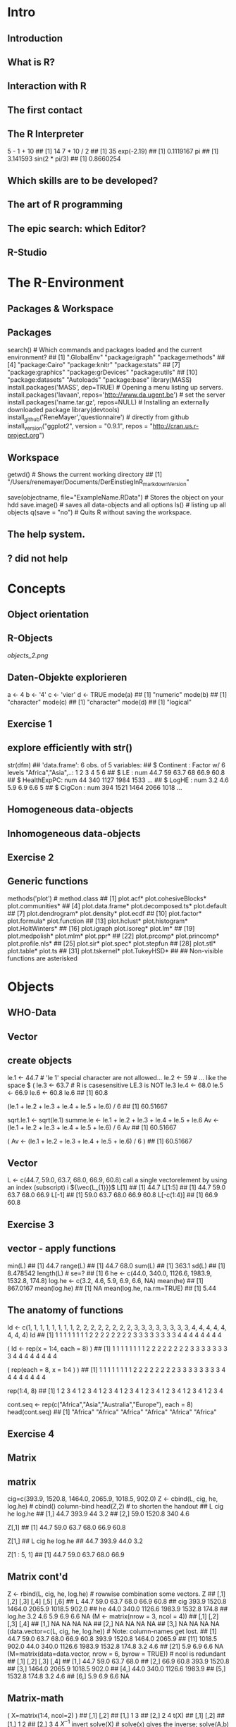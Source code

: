 * Intro
** Introduction
** What is R?
** Interaction with R
** The first contact
** The R Interpreter
    5 - 1 + 10
    ## [1] 14
    7 * 10 / 2
    ## [1] 35
    exp(-2.19)
    ## [1] 0.1119167
    pi
    ## [1] 3.141593
    sin(2 * pi/3)
    ## [1] 0.8660254
** Which skills are to be developed?
** The art of R programming
** The epic search: which Editor?
** R-Studio
* The R-Environment
** Packages & Workspace
** Packages
    search() # Which commands and packages loaded and the current environment?
    ##  [1] ".GlobalEnv"        "package:igraph"    "package:methods"
    ##  [4] "package:Cairo"     "package:knitr"     "package:stats"
    ##  [7] "package:graphics"  "package:grDevices" "package:utils"
    ## [10] "package:datasets"  "Autoloads"         "package:base"
    library(MASS)
    install.packages('MASS', dep=TRUE) # Opening a menu listing up servers.
    install.packages('lavaan', repos='http://www.da.ugent.be') # set the server
    install.packages('name.tar.gz', repos=NULL) # Installing an externally
    downloaded package
    library(devtools)
    install_github('ReneMayer','questionnaire') # directly from github
    install_version("ggplot2", version = "0.9.1", repos = "http://cran.us.r-project.org")
** Workspace
    getwd()  # Shows the current working directory
    ## [1] "/Users/renemayer/Documents/DerEinstiegInR_markdownVersion"
    # setwd() # sets or changes the current working directory
    save(objectname, file="ExampleName.RData")  # Stores the object on
    your hdd
    save.image()  # saves all data-objects and all options
    ls()        # listing up all objects
    q(save = "no")  # Quits R without saving the workspace.
** The help system.
** ? did not help
* Concepts
** Object orientation
** R-Objects
[[objects_2.png]]
** Daten-Objekte explorieren
    a <-  4
    b <- '4'
    c <- 'vier'
    d <- TRUE
    mode(a)
    ## [1] "numeric"
    mode(b)
    ## [1] "character"
    mode(c)
    ## [1] "character"
    mode(d)
    ## [1] "logical"
** Exercise 1
** explore efficiently with str()
    str(dfm)
    ## 'data.frame':    6 obs. of  5 variables:
    ##  $ Continent  : Factor w/ 6 levels "Africa","Asia",..: 1 2 3 4 5 6
    ##  $ LE         : num  44.7 59 63.7 68 66.9 60.8
    ##  $ HealthExpPC: num  44 340 1127 1984 1533 ...
    ##  $ LogHE      : num  3.2 4.6 5.9 6.9 6.6 5
    ##  $ CigCon     : num  394 1521 1464 2066 1018 ...
** Homogeneous data-objects
** Inhomogeneous data-objects
** Exercise 2
** Generic functions
    methods('plot') # method.class
    ##  [1] plot.acf*            plot.cohesiveBlocks* plot.communities*
    ##  [4] plot.data.frame*     plot.decomposed.ts*  plot.default
    ##  [7] plot.dendrogram*     plot.density*        plot.ecdf
    ## [10] plot.factor*         plot.formula*        plot.function
    ## [13] plot.hclust*         plot.histogram*      plot.HoltWinters*
    ## [16] plot.igraph          plot.isoreg*         plot.lm*
    ## [19] plot.medpolish*      plot.mlm*            plot.ppr*
    ## [22] plot.prcomp*         plot.princomp*       plot.profile.nls*
    ## [25] plot.sir*            plot.spec*           plot.stepfun
    ## [28] plot.stl*            plot.table*          plot.ts
    ## [31] plot.tskernel*       plot.TukeyHSD*
    ##
    ##    Non-visible functions are asterisked
* Objects
** WHO-Data
** Vector
** create objects
    # Naming conventions
    le.1 <- 44.7   # 'le 1' special character are not allowed...
    le.2 <- 59     #  ... like the space $ (
    le.3 <- 63.7   #  R is casesensitive LE.3 is NOT le.3
    le.4 <- 68.0
    le.5 <- 66.9
    le.6 <- 60.8
    le.6
    ## [1] 60.8
    # Important: The result was only printed In the console but not saved.
    (le.1 + le.2 + le.3 + le.4 + le.5 + le.6) / 6
    ## [1] 60.51667
    # This does actually store the result in an object 'sqrt.le.1'.
    sqrt.le.1 <- sqrt(le.1)
    summe.le <- le.1 + le.2 + le.3 + le.4 + le.5 + le.6
    Av <- (le.1 + le.2 + le.3 + le.4 + le.5 + le.6) / 6
    Av
    ## [1] 60.51667
    # ... saving & seeing the result by wrapping brackets around.
    ( Av <- (le.1 + le.2 + le.3 + le.4 + le.5 + le.6) / 6 )
    ## [1] 60.51667
** Vector
    # create a vector with c() 'combine'
    L <- c(44.7, 59.0, 63.7, 68.0, 66.9, 60.8)
call a single vectorelement by using an index (subscript) i
${\vec{L_{1}}}$
    L[1]
    ## [1] 44.7
    L[1:5]
    ## [1] 44.7 59.0 63.7 68.0 66.9
    L[-1]
    ## [1] 59.0 63.7 68.0 66.9 60.8
    L[-c(1:4)]
    ## [1] 66.9 60.8
** Exercise 3
** vector - apply functions
    min(L)
    ## [1] 44.7
    range(L)
    ## [1] 44.7 68.0
    sum(L)
    ## [1] 363.1
    sd(L)
    ## [1] 8.478542
    length(L)  # se=?
    ## [1] 6
    he <- c(44.0, 340.0, 1126.6, 1983.9, 1532.8, 174.8)
    log.he <- c(3.2, 4.6, 5.9, 6.9, 6.6, NA)
    mean(he)
    ## [1] 867.0167
    mean(log.he)
    ## [1] NA
    mean(log.he, na.rm=TRUE)
    ## [1] 5.44
** The anatomy of functions
    # Long-winded and not the R-way
    Id <- c(1, 1, 1, 1, 1, 1, 1, 1, 2, 2, 2, 2, 2, 2, 2, 2, 3, 3, 3, 3, 3, 3, 3, 3, 4, 4, 4, 4, 4, 4, 4, 4)
    Id
    ##  [1] 1 1 1 1 1 1 1 1 2 2 2 2 2 2 2 2 3 3 3 3 3 3 3 3 4 4 4 4 4 4 4 4
    # Let's make use of the rep() function instead.
    ( Id <- rep(x = 1:4,  each = 8) )
    ##  [1] 1 1 1 1 1 1 1 1 2 2 2 2 2 2 2 2 3 3 3 3 3 3 3 3 4 4 4 4 4 4 4 4
    # We can switch the order the arguments if we specify argument names.
    (       rep(each = 8, x = 1:4 ) )
    ##  [1] 1 1 1 1 1 1 1 1 2 2 2 2 2 2 2 2 3 3 3 3 3 3 3 3 4 4 4 4 4 4 4 4
    # Abbreviated form without argument names!
    # Exception: save(file=) the 'file=' argument-name Cannot be skipped.
    # Watch out for the right order of arguments if you're used to abbreviated form.
    rep(1:4, 8)
    ##  [1] 1 2 3 4 1 2 3 4 1 2 3 4 1 2 3 4 1 2 3 4 1 2 3 4 1 2 3 4 1 2 3 4
    # The second argument is 'times' and not 'each'
    # ?rep
    # ... rep(x, times = 1, length.out = NA, each = 1)
    # As rep() is generic you can have all types of data, e.g., Strings.
    cont.seq <- rep(c("Africa","Asia","Australia","Europe"), each = 8)
    head(cont.seq)
    ## [1] "Africa" "Africa" "Africa" "Africa" "Africa" "Africa"
** Exercise 4
** Matrix
** matrix
    cig=c(393.9, 1520.8, 1464.0, 2065.9, 1018.5, 902.0)
    Z <- cbind(L, cig, he, log.he) # cbind() column-bind
    head(Z,2) # to shorten the handout
    ##         L    cig  he log.he
    ## [1,] 44.7  393.9  44    3.2
    ## [2,] 59.0 1520.8 340    4.6
    # Matrix[row, col]
    # ... all rows and the first column
    Z[,1]
    ## [1] 44.7 59.0 63.7 68.0 66.9 60.8
    # ... all columns in the first row
    Z[1,]
    ##      L    cig     he log.he
    ##   44.7  393.9   44.0    3.2
    # ... the first five rows and the first column
    Z[1 : 5, 1]
    ## [1] 44.7 59.0 63.7 68.0 66.9
** Matrix cont'd
    Z <- rbind(L, cig, he, log.he) # rowwise combination some vectors.
    Z
    ##         [,1]   [,2]   [,3]   [,4]   [,5]  [,6]
    ## L       44.7   59.0   63.7   68.0   66.9  60.8
    ## cig    393.9 1520.8 1464.0 2065.9 1018.5 902.0
    ## he      44.0  340.0 1126.6 1983.9 1532.8 174.8
    ## log.he   3.2    4.6    5.9    6.9    6.6    NA
    (M <- matrix(nrow = 3, ncol = 4))
    ##      [,1] [,2] [,3] [,4]
    ## [1,]   NA   NA   NA   NA
    ## [2,]   NA   NA   NA   NA
    ## [3,]   NA   NA   NA   NA
    (data.vector=c(L, cig, he, log.he))                # Note: column-names get lost.
    ##  [1]   44.7   59.0   63.7   68.0   66.9   60.8  393.9 1520.8 1464.0 2065.9
    ## [11] 1018.5  902.0   44.0  340.0 1126.6 1983.9 1532.8  174.8    3.2    4.6
    ## [21]    5.9    6.9    6.6     NA
    (M=matrix(data=data.vector, nrow = 6, byrow = TRUE)) # ncol is redundant
    ##        [,1]   [,2]   [,3]   [,4]
    ## [1,]   44.7   59.0   63.7   68.0
    ## [2,]   66.9   60.8  393.9 1520.8
    ## [3,] 1464.0 2065.9 1018.5  902.0
    ## [4,]   44.0  340.0 1126.6 1983.9
    ## [5,] 1532.8  174.8    3.2    4.6
    ## [6,]    5.9    6.9    6.6     NA
** Matrix-math
    ( X=matrix(1:4, ncol=2) )
    ##      [,1] [,2]
    ## [1,]    1    3
    ## [2,]    2    4
    t(X)
    ##      [,1] [,2]
    ## [1,]    1    2
    ## [2,]    3    4
${X^{-1}}$ invert
    solve(X)   # solve(x) gives the inverse; solve(A,b) solves Ax=b
    ##      [,1] [,2]
    ## [1,]   -2  1.5
    ## [2,]    1 -0.5
    X %*% c(1:2)
    ##      [,1]
    ## [1,]    7
    ## [2,]   10
    # model.matrix(~., data) %*% coef(lm(y~., data))
    # predict(lm(y~., data))
** Exercise 5
** The attributes of the matrix object
    dim(M) # attribute dimensionality
    ## [1] 6 4
    colnames(M) <- c('le', 'cig', 'he', 'log.he') # Column-names
    colnames(M) # mit Z[1,] Shows the variable names.
    ## [1] "le"     "cig"    "he"     "log.he"
    M[,'le']
    ## [1]   44.7   66.9 1464.0   44.0 1532.8    5.9
    M[,c('cig','he')]
    ##         cig     he
    ## [1,]   59.0   63.7
    ## [2,]   60.8  393.9
    ## [3,] 2065.9 1018.5
    ## [4,]  340.0 1126.6
    ## [5,]  174.8    3.2
    ## [6,]    6.9    6.6
** The frame data
** data.frame
    dl <- data.frame(   le = L,
                       cig = cig,
                        he = he,
                     lg.he = log.he)
    head(dl,3)
    ##     le    cig     he lg.he
    ## 1 44.7  393.9   44.0   3.2
    ## 2 59.0 1520.8  340.0   4.6
    ## 3 63.7 1464.0 1126.6   5.9
    # the $elect operator
    dl$le
    ## [1] 44.7 59.0 63.7 68.0 66.9 60.8
** Variables - Create, Change, Recode
    Smoking <- read.table(file="Smoking.txt", header =TRUE)
    db <- within(Smoking, {
              zLE = scale(LE)
            logHE = log(HealthExpPC)
           health = HealthExpPC
      HealthExpPC = NULL
              fLE = cut(LE, 3, labels=c('young','mature','old'))
              fHE = cut(logHE, 3, labels=c('A','B','C'))
          fCigCon = cut(CigCon, 3, labels=c('low','medium','strong'))
    }) # beachte ( ... {...})
    head(db,3)
    ##                 Country Continent   LE CigCon        LE.q Cont  Cont2 Year
    ## Afghanistan Afghanistan      Asia 35.5     98 (28.6,40.2] Asia   Asia 2004
    ## Albania         Albania    Europe 61.4     NA (51.8,63.4] Eurp Europe 2004
    ## Algeria         Algeria    Africa 60.6   1021 (51.8,63.4] Afrc Africa 2004
    ##                     HE    LogHE        HE5 fCigCon fHE   fLE health
    ## Afghanistan [0.3,31.1] 2.602690 [0.3,24.2]     low   B young   13.5
    ## Albania      (152,476] 5.056883 (81.2,212]    <NA>   B   old  157.1
    ## Algeria     (31.1,152] 4.542230 (81.2,212]     low   B   old   93.9
    ##                logHE        zLE
    ## Afghanistan 2.602690 -2.0113058
    ## Albania     5.056883  0.3411997
    ## Algeria     4.542230  0.2685355
** the factor: nominal & ordinal
    class(db$fHE)
    ## [1] "factor"
    head(db$fHE)
    ## [1] B B B C B C
    ## Levels: A B C
    data.frame(label=levels(db$fHE), level=as.numeric(factor(c('A','B','C'))), B = c(1,0,0), C = c(0,1,0)  )
    ##   label level B C
    ## 1     A     1 1 0
    ## 2     B     2 0 1
    ## 3     C     3 0 0
    args(factor)
    ## function (x = character(), levels, labels = levels, exclude = NA,
    ##     ordered = is.ordered(x), nmax = NA)
    ## NULL
    head( as.numeric(db$fHE)   )
    ## [1] 2 2 2 3 2 3
    head( as.character(db$fHE) )
    ## [1] "B" "B" "B" "C" "B" "C"
    args(data.frame)
    ## function (..., row.names = NULL, check.rows = FALSE, check.names = TRUE,
    ##     stringsAsFactors = default.stringsAsFactors())
    ## NULL
** Exercise 6
** List's
** list()
    x1 <- 1:3
    x2 <- c('a', 'b', 'c', 'd')
    x3 <- 3
    x4 <- matrix(data=1:4, nrow = 2)
    ( Yl <- list(x1 = x1, x2 = x2, x3 = x3, x4 = x4) )
    ## $x1
    ## [1] 1 2 3
    ##
    ## $x2
    ## [1] "a" "b" "c" "d"
    ##
    ## $x3
    ## [1] 3
    ##
    ## $x4
    ##      [,1] [,2]
    ## [1,]    1    3
    ## [2,]    2    4
    # double brackets notation: reference by name
    Yl[['x1']]
    ## [1] 1 2 3
    # double brackets notation: reference by index
    Yl[[1]]
    ## [1] 1 2 3
    # select Operator notatin: reference by name
    Yl$x1
    ## [1] 1 2 3
** List's as output
    fit <- lm(le ~ cig, data = dl)
    names(fit)
    ##  [1] "coefficients"  "residuals"     "effects"       "rank"
    ##  [5] "fitted.values" "assign"        "qr"            "df.residual"
    ##  [9] "xlevels"       "call"          "terms"         "model"
    fit$coefficients
    ## (Intercept)         cig
    ## 47.19042619  0.01085626
    fit$coefficients[1]
    ## (Intercept)
    ##    47.19043
    # There are extraction functions for most modeling object list entries.
    coef(fit)
    ## (Intercept)         cig
    ## 47.19042619  0.01085626
** Exercise 7
* Data I/O
** Getting data in
    args(read.table)
    ## function (file, header = FALSE, sep = "", quote = "\"'", dec = ".",
    ##     numerals = c("allow.loss", "warn.loss", "no.loss"), row.names,
    ##     col.names, as.is = !stringsAsFactors, na.strings = "NA",
    ##     colClasses = NA, nrows = -1, skip = 0, check.names = TRUE,
    ##     fill = !blank.lines.skip, strip.white = FALSE, blank.lines.skip = TRUE,
    ##     comment.char = "#", allowEscapes = FALSE, flush = FALSE,
    ##     stringsAsFactors = default.stringsAsFactors(), fileEncoding = "",
    ##     encoding = "unknown", text, skipNul = FALSE)
    ## NULL
** Arguments of read.table()
    ##              lNames                      string
    ## 1              file
    ## 2            header                       FALSE
    ## 3               sep
    ## 4             quote                          "'
    ## 5               dec                           .
    ## 6          numerals callow.losswarn.lossno.loss
    ## 7         row.names
    ## 8         col.names
    ## 9             as.is           !stringsAsFactors
    ## 10       na.strings                          NA
    ## 11       colClasses
    ## 12            nrows                          -1
    ## 13             skip                           0
    ## 14      check.names                        TRUE
    ## 15             fill           !blank.lines.skip
    ## 16      strip.white                       FALSE
    ## 17 blank.lines.skip                        TRUE
    ## 18     comment.char                           #
    ## 19     allowEscapes                       FALSE
    ## 20            flush                       FALSE
    ## 21 stringsAsFactors    default.stringsAsFactors
    ## 22     fileEncoding
    ## 23         encoding                     unknown
    ## 24             text
    ## 25          skipNul                       FALSE
** Getting data out
* Data-Manipulation
** Merge, Change and Filter
** Merge data frames
    cl <- read.table('CigLE.txt')
    head(cl,3)
    ##       Country Continent   LE CigCon
    ## 1 Afghanistan      Asia 35.5     98
    ## 2     Albania    Europe 61.4     NA
    ## 3     Algeria    Africa 60.6   1021
    ch <- read.table('HealthExpPerCap.txt')
    head(ch,3)
    ##       Country HealthExpPC Year
    ## 1 Afghanistan        13.5 2004
    ## 2     Albania       157.1 2004
    ## 3     Algeria        93.9 2004
    db = merge( cl, ch, by = 'Country', all = T)
    info=data.frame(CigLE=dim(cl),HealthExp=dim(ch), Both=dim(db)); rownames(info)=c('cases','variables'); info
    ##           CigLE HealthExp Both
    ## cases       189       188  198
    ## variables     4         3    6
    library(dplyr)
    db = full_join(  cl, ch, by = 'Country' ) # sql-notation left or right join ...
    head(db)
    ##               Country     Continent   LE CigCon HealthExpPC Year
    ## 1         Afghanistan          Asia 35.5     98        13.5 2004
    ## 2             Albania        Europe 61.4     NA       157.1 2004
    ## 3             Algeria        Africa 60.6   1021        93.9 2004
    ## 4             Andorra        Europe 72.2     NA      2453.1 2004
    ## 5              Angola        Africa 33.4    571        25.5 2004
    ## 6 Antigua and Barbuda South America 61.9     NA       485.3 2004
** Factor out
         ftable( table(db$Cont, db$cLE, db$cCigCon),
                    row.vars=1
                )
    with( db,
         ftable( table(Cont, fLE, fCigCon),
                row.vars = 'Cont'
         )
    )
    ##      fLE     young               mature               old
    ##      fCigCon   low medium strong    low medium strong low medium strong
    ## Cont
    ## Afrc            14      0      0      9      0      0   4      0      0
    ## Asia             1      0      0      8      5      0   3      5      2
    ## Astr             0      0      0      1      0      0   0      2      0
    ## Eurp             0      0      0      2      0      0   4     19      2
    ## NrtA             0      0      0      0      0      0   6      2      0
    ## SthA             0      0      0      4      1      0   8      2      0
** Filter
    head(db$fHE, 20)
    ##  [1] B B B C B C C B C C B C C B C B C B B B
    ## Levels: A B C
    head(db$fHE == 'B', 20)
    ##  [1]  TRUE  TRUE  TRUE FALSE  TRUE FALSE FALSE  TRUE FALSE FALSE  TRUE
    ## [12] FALSE FALSE  TRUE FALSE  TRUE FALSE  TRUE  TRUE  TRUE
    B <- db[ db$fHE == 'B', ]
    library(dplyr); db$zLE = NULL
    # f(x, y)   wird zu   x %>% f(y)
    db %>% filter(fHE == 'A' & fCigCon == 'low') %>% select(Country)
    ##                             Country
    ## 1                           Burundi
    ## 2 Congo, Democratic Republic of the
    ## 3                          Ethiopia
    ## 4                        Madagascar
    # ... R-base: db[db$fHE == 'A' & db$fCigCon == 'low', 'Country']
** Restructure & Aggregation
** Restructure
** data-formats: wide & long
    library(tidyr)
    m<-data.frame(c('hans','peter'), matrix(1:4, ncol=2, byrow=F))
    names(m)=c('id','first','second')
    m
    ##      id first second
    ## 1  hans     1      3
    ## 2 peter     2      4
    gather(m, key = time, value = measure, -id )
    ##      id   time measure
    ## 1  hans  first       1
    ## 2 peter  first       2
    ## 3  hans second       3
    ## 4 peter second       4
** long
    m<-data.frame( rep(c('h','p'),2), rep(c('A','B'),each=2), matrix(1:8, ncol=2, byrow=F) )
    names(m)=c('id','F','f','s')
    m
    ##   id F f s
    ## 1  h A 1 5
    ## 2  p A 2 6
    ## 3  h B 3 7
    ## 4  p B 4 8
    gather(m, key=time, value = measure, -id:-F) # gather(m, key=time, value = measure, f:s)
    ##   id F time measure
    ## 1  h A    f       1
    ## 2  p A    f       2
    ## 3  h B    f       3
    ## 4  p B    f       4
    ## 5  h A    s       5
    ## 6  p A    s       6
    ## 7  h B    s       7
    ## 8  p B    s       8
** Pivoting & Aggregate
** spread - wide format
    m %>%
      gather(time, measure, -id:-F) %>%
      unite(temp, F, time) %>%
      spread(temp, measure)
    ##   id A_f A_s B_f B_s
    ## 1  h   1   5   3   7
    ## 2  p   2   6   4   8
** Aggregate: group\_by() & summarise()
    m %>%
        gather(time, measure, -id:-F) %>%
        group_by(time, F) %>%
        summarise(mean = mean(measure), n = n(), median = max(measure))
    ## Source: local data frame [4 x 5]
    ## Groups: time [?]
    ##
    ##     time      F  mean     n median
    ##   (fctr) (fctr) (dbl) (int)  (int)
    ## 1      f      A   1.5     2      2
    ## 2      f      B   3.5     2      4
    ## 3      s      A   5.5     2      6
    ## 4      s      B   7.5     2      8
** Exercise 8
* Functions
** Writing functions
** The 3 magical dots
    my.funktion <- function(Arguments, ... ) {
        command
        return
    }
    my.matrix <- function(x, ...) { matrix(x, ...) }
    my.matrix(1:4)
    ##      [,1]
    ## [1,]    1
    ## [2,]    2
    ## [3,]    3
    ## [4,]    4
    my.matrix(1:4, ncol = 2, byrow = T)
    ##      [,1] [,2]
    ## [1,]    1    2
    ## [2,]    3    4
** set defaults
    my.funktion <- function(Argument1 = 'foo', Argument2='bar', ...) {
        command
        return
    }
    my.matrix <- function(x, ...) { matrix(x, ...) }
    my.matrix(1:4)
    ##      [,1]
    ## [1,]    1
    ## [2,]    2
    ## [3,]    3
    ## [4,]    4
    my.matrix(1:4, ncol = 2, byrow = T)
    ##      [,1] [,2]
    ## [1,]    1    2
    ## [2,]    3    4
** set defaults cont'd
    my.matrix <- function(x = 1:4, ncol = 2, byrow = T, ...) {
        matrix(x, ncol = ncol, byrow = byrow, ...)
    }
    my.matrix( )
    ##      [,1] [,2]
    ## [1,]    1    2
    ## [2,]    3    4
    my.matrix(1:6, ncol = 3, byrow = F)
    ##      [,1] [,2] [,3]
    ## [1,]    1    3    5
    ## [2,]    2    4    6
** Exercise 9
* Vectorization
** Meet the apply family
** sapply in action
    source('Concepts.R')
      sapply(X = ls(), FUN=function(x) class( get(x) ) )
    ##          dfm           lm           mn          tab           vc
    ## "data.frame"       "list"     "matrix"      "table"  "character"
    ##           vl           vn
    ##    "logical"    "numeric"
    dice <- function(Seiten, N, Augenzahl) {
      x = sample(1:Seiten, N, replace = T)
      sum(x == Augenzahl)
    }
    (v=seq(from=100,to=1000, by=100))
    ##  [1]  100  200  300  400  500  600  700  800  900 1000
    sapply(X=v, FUN=function(i) dice(Seiten = 10, N = i, Augenzahl = 8) )
    ##  [1] 12 24 21 43 61 63 66 76 83 99
** Argument passing and anonymous functions
    args(sapply)
    ## function (X, FUN, ..., simplify = TRUE, USE.NAMES = TRUE)
    ## NULL
    # Passing the argument-value 'v' ... implicitly to 'N'.
    sapply(X = v, FUN = dice, Seiten = 10, Augenzahl = 8)
    ##  [1]  16  24  34  41  49  65  82  73 100  91
    # Passing the argument-value 'v' explicitly to 'i' and then to 'N' v -> i -> N.
    sapply(X = v, FUN = function(i) dice(10,N=i,8) )
    ##  [1]  8 15 30 38 50 51 76 82 97 88
    # Passing to code inside 'dice' Within the function call of sapply.
    # ... The function known as 'dice' becomes to an anonymous Function.
    sapply(X = v, FUN = function(i) {
                                      x <- sample(1:10, size = i, replace = T)
                                      sum(x == 8)
    } )
    ##  [1]  10  30  28  44  71  50  78  76  91 117
** Exercise 10
** mapply in action
    head( expand.grid(N=v, Seiten=4:10, Augenzahl=1:10) )
    ##     N Seiten Augenzahl
    ## 1 100      4         1
    ## 2 200      4         1
    ## 3 300      4         1
    ## 4 400      4         1
    ## 5 500      4         1
    ## 6 600      4         1
    tail( d <- expand.grid(N=v, Seiten=4:10, Augenzahl=1:10) )
    ##        N Seiten Augenzahl
    ## 695  500     10        10
    ## 696  600     10        10
    ## 697  700     10        10
    ## 698  800     10        10
    ## 699  900     10        10
    ## 700 1000     10        10
    # Applies multiple function arguments to the dice function.
    result <- mapply( FUN = dice,
                   Seiten = d$Seiten,
                        N = d$N,
                Augenzahl = d$Augenzahl )
    head(result)
    ## [1]  31  47  83  91 131 155
* Graphics
** Overview
** traditional graphics: elements
* ggplot2
** geometric icons & aesthetics
    library(ggplot2)
    Smoking <-
        read.table(file="Smoking.txt",
                         header =TRUE)
    ggplot(data=Smoking) +
        aes(y=LE, x=CigCon) +
        geom_point()
** Exercise 11
** Conditional graphics: facetting
    ggplot(data=na.omit(Smoking)) +
        aes(y=LE, x=CigCon) +
        geom_point() +
        facet_wrap( ~ Continent)
** Groupings by color
    ggplot(data=na.omit(Smoking)) +
        aes(y=LE, x=CigCon) +
        geom_point(aes(colour=HE)) +
        facet_wrap( ~ Continent)
** Exercise 12
** Conditional predictions
    ggplot(data=na.omit(Smoking)) +
            aes(y=LE, x=CigCon) +
            geom_point(aes(colour=HE)) +
            geom_smooth(method="lm", se= F,
                                   size = .5,
                                   aes(color = HE, group = HE)) +
            facet_wrap( ~ Continent)
* Solutions
** Exercise 1
    # setwd('~/YourDirectory/subdirectory/')
    source('Concepts.R')
    ls()
    ## [1] "dfm" "lm"  "mn"  "tab" "vc"  "vl"  "vn"
    class(vl)
    ## [1] "logical"
    mode(vl)
    ## [1] "logical"
    attributes(vl)
    ## NULL
    # ...
    ##     class        mode        n.attr names
    ## dfm "data.frame" "list"      "3"    "names|row.names|class"
    ## lm  "list"       "list"      "1"    "names"
    ## mn  "matrix"     "numeric"   "1"    "dim"
    ## tab "table"      "numeric"   "3"    "dim|dimnames|class"
    ## vc  "character"  "character" "0"    ""
    ## vl  "logical"    "logical"   "0"    ""
    ## vn  "numeric"    "numeric"   "1"    "names"
** Exercise 2
    plot(tab, las=2) # mosaicplot
    plot(mn)         # scatterplot of column 1 by 2
    plot(vn)         # scatterplot value x index
    plot(vl)         # TRUE: 1, FALSE: 0
    plot(dfm)
    # the default
    # ... plot-behavior
    # ... is the scatterplot-matrix
** Exercise 3
    (v <- 1:6)
    ## [1] 1 2 3 4 5 6
    c( v[  -1   ] ,  NA)
    ## [1]  2  3  4  5  6 NA
    c(NA, v[-length(v)])
    ## [1] NA  1  2  3  4  5
** Exercise 4
    rep(c("a", "b", "c"), each = 2)
    ## [1] "a" "a" "b" "b" "c" "c"
    rep(1:2, times = 3)
    ## [1] 1 2 1 2 1 2
    rep(rep(1:3, each = 2), times = 3)
    ##  [1] 1 1 2 2 3 3 1 1 2 2 3 3 1 1 2 2 3 3
    rep(paste("A", 1:3, sep = ":"), each = 2)
    ## [1] "A:1" "A:1" "A:2" "A:2" "A:3" "A:3"
** Exercise 5
    # 1.
    (A <- matrix(1:16, ncol=4, byrow=T) )
    ##      [,1] [,2] [,3] [,4]
    ## [1,]    1    2    3    4
    ## [2,]    5    6    7    8
    ## [3,]    9   10   11   12
    ## [4,]   13   14   15   16
    # 2.
    A[-1, -1]
    ##      [,1] [,2] [,3]
    ## [1,]    6    7    8
    ## [2,]   10   11   12
    ## [3,]   14   15   16
    # 3.
    X = matrix( data = c( 1, 1, 0.01,
                          1, 4, 0.30,
                          1, 4, 1.50), byrow = T, ncol=3)
    y = c(53.04, 48.2, 53)
    solve(X) %*% y
    ##      [,1]
    ## [1,]   55
    ## [2,]   -2
    ## [3,]    4
** Exercise 6
    dd <- data.frame(    CigCon = c(394, 1521, 1464, 2066, 1019, 902),
              Continent = c("Africa", "Asia", "Australia", "Europe", "NorthAmerica", "South America"),
                  LogHE = c(3, 5, 6, 7, 7, 5),
                     HE = c(44, 340, 1127, 1984, 1533, 175)
                     )
    dd <- within( dd, {
        cigDay = CigCon/365
     gmHEmonth = exp(LogHE)/12
     amHEmonth = HE/12
    })
    dd
    ##   CigCon     Continent LogHE   HE  amHEmonth gmHEmonth   cigDay
    ## 1    394        Africa     3   44   3.666667  1.673795 1.079452
    ## 2   1521          Asia     5  340  28.333333 12.367763 4.167123
    ## 3   1464     Australia     6 1127  93.916667 33.619066 4.010959
    ## 4   2066        Europe     7 1984 165.333333 91.386097 5.660274
    ## 5   1019  NorthAmerica     7 1533 127.750000 91.386097 2.791781
    ## 6    902 South America     5  175  14.583333 12.367763 2.471233
    # Alternatively ...
    # ... dd$cigDay = dd$CigCon/365
    # ...
** Exercise 7
    opt <- options()
    names(opt)
    ##  [1] "add.smooth"            "bitmapType"
    ##  [3] "browser"               "browserNLdisabled"
    ##  [5] "CBoundsCheck"          "check.bounds"
    ##  [7] "citation.bibtex.max"   "continue"
    ##  [9] "contrasts"             "defaultPackages"
    ## [11] "demo.ask"              "deparse.cutoff"
    ## [13] "device"                "device.ask.default"
    ## [15] "digits"                "dplyr.print_max"
    ## [17] "dplyr.print_min"       "dplyr.show_progress"
    ## [19] "dplyr.strict_sql"      "dvipscmd"
    ## [21] "echo"                  "editor"
    ## [23] "encoding"              "example.ask"
    ## [25] "expressions"           "help.search.types"
    ## [27] "help.try.all.packages" "HTTPUserAgent"
    ## [29] "internet.info"         "keep.source"
    ## [31] "keep.source.pkgs"      "knitr.in.progress"
    ## [33] "locatorBell"           "mailer"
    ## [35] "max.print"             "menu.graphics"
    ## [37] "na.action"             "nwarnings"
    ## [39] "OutDec"                "pager"
    ## [41] "papersize"             "pdfviewer"
    ## [43] "pkgType"               "printcmd"
    ## [45] "prompt"                "repos"
    ## [47] "rl_word_breaks"        "scipen"
    ## [49] "show.coef.Pvalues"     "show.error.messages"
    ## [51] "show.signif.stars"     "showErrorCalls"
    ## [53] "str"                   "str.dendrogram.last"
    ## [55] "stringsAsFactors"      "texi2dvi"
    ## [57] "tikzMetricsDictionary" "timeout"
    ## [59] "ts.eps"                "ts.S.compat"
    ## [61] "unzip"                 "useFancyQuotes"
    ## [63] "verbose"               "warn"
    ## [65] "warning.length"        "width"
    opt$contrasts
    ##         unordered           ordered
    ## "contr.treatment"      "contr.poly"
** Exercise 8
    library(dplyr)
    Smoking <- read.table(file="Smoking.txt", header =TRUE)
    # 1. & 2.
    Smoking %>% na.omit %>%
       select(LE, HealthExpPC, Continent, LogHE, CigCon) %>%
       mutate(CigCon=CigCon/365, HealthExpPC=HealthExpPC/1000) %>%
       group_by(Continent) %>%
       summarise_each(funs(mean))
    ## Source: local data frame [6 x 5]
    ##
    ##       Continent       LE HealthExpPC    LogHE   CigCon
    ##          (fctr)    (dbl)       (dbl)    (dbl)    (dbl)
    ## 1        Africa 44.65556  0.04402222 3.193846 1.079046
    ## 2          Asia 58.99583  0.34002542 4.593530 4.166553
    ## 3     Australia 63.70000  1.12660000 5.910527 4.010959
    ## 4        Europe 68.00741  1.98393000 6.935007 5.660071
    ## 5 North America 66.91250  1.53275000 6.617409 2.790411
    ## 6 South America 60.75333  0.17475333 4.968074 2.471233
** Exercise 8 cont'd
    # 3.
    library(tidyr)
    Smoking %>% na.omit %>%
      select(LE, HealthExpPC, Continent, LogHE, CigCon) %>%
      mutate(fCigCon = cut(CigCon, 3, labels=c('low','medium','strong')),
                 fHE = cut(LogHE,  3, labels=c('poor','average','rich'))) %>%
      group_by(fCigCon, fHE) %>%
      summarise(n = n()) %>%
      spread(fCigCon, n)
    ## Source: local data frame [3 x 4]
    ##
    ##       fHE   low medium strong
    ##    (fctr) (int)  (int)  (int)
    ## 1    poor    27      3     NA
    ## 2 average    31     14     NA
    ## 3    rich     6     19      4
** Exercise 9
    # 9.1
    cd <- function(wd) {setwd(wd) }
    # 9.2
    lottery <- function(bet) {
        sample <- sample(1:49, 6, replace=F)
        hit    <- bet %in% sample
        list(win = sum( hit ), hit = hit, sample=sample, bet=bet)
    }
    lottery( bet = 1:6 )
    ## $win
    ## [1] 1
    ##
    ## $hit
    ## [1]  TRUE FALSE FALSE FALSE FALSE FALSE
    ##
    ## $sample
    ## [1] 26  1 32 25 42 20
    ##
    ## $bet
    ## [1] 1 2 3 4 5 6
** Exercise 9 cont'd
    # 9.3
    lottery <- function(bet,  n=49, ...) {
        sample <- sample(1:n, 6, ... )
        hit <- bet %in% sample
        list(win=sum( hit ), sample = sample, bet = bet)
    }
    lottery( bet = 1:6 ) # default simulate 6:49
    ## $win
    ## [1] 2
    ##
    ## $sample
    ## [1] 45 41  6 27 11  5
    ##
    ## $bet
    ## [1] 1 2 3 4 5 6
    # lottery( bet = 1:6, n = 46 ) # simulate 6:46
    # lottery( bet = 1:6, n = 8 , replace = TRUE) #  simulate dice
** Exercise 10
    sapply(X = c('tidyr','dplyr', 'ggplot2'), FUN = require, character.only=TRUE)
    ##   tidyr   dplyr ggplot2
    ##    TRUE    TRUE    TRUE
    # as an anonymous function
    sapply(X = c('tidyr','dplyr', 'ggplot2'), FUN = function(x) { require(x, character.only=TRUE) } )
    ##   tidyr   dplyr ggplot2
    ##    TRUE    TRUE    TRUE
** Exercise 11
    ggplot(data=na.omit(Smoking)) +
            aes(y=LE, x=CigCon) +
            geom_point() +
            geom_smooth(method="lm", se= F, aes(colour = "lm") ) +
            geom_smooth(method="loess", se= F, aes(colour = "loess"))
** Exercise 12
    r <- read.table('SmokingPopulation.txt')
    a <- merge(Smoking,r, by='Country')
    # 1.
    ggplot(data=a) +
      aes(y=LE, x=CigCon, size=X2004) +
          geom_point( alpha=.5 )
    # 2.
    ggplot(data=a) +
      aes(y=LE, x=CigCon, size=X2004) +
      geom_point( alpha=.5 ) +
      geom_text(aes( label=Country), size=2)
    # 3.
    ggplot(data=a) +
      aes(y=LE, x=CigCon, color=HE, size=X2004) +
      geom_point( alpha=.5 ) +
      geom_text(aes( label=Country), size=2)
